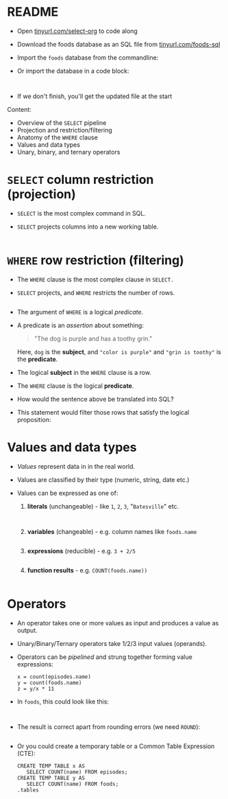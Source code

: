 #+STARTUP: hideblocks overview indent :
#+OPTIONS: toc:nil num:nil ^:nil:
#+PROPERTY: header-args:sqlite :results output
* README

- Open [[http://tinyurl.com/select-org][tinyurl.com/select-org]] to code along

- Download the foods database as an SQL file from [[http://tinyurl.com/foods-sql][tinyurl.com/foods-sql]]

- Import the ~foods~ database from the commandline:
  #+begin_example bash

  #+end_example  

- Or import the database in a code block:
  #+begin_src sqlite :db foods.db :results output :header :column 

  #+end_src

- If we don't finish, you'll get the updated file at the start

Content:
- Overview of the =SELECT= pipeline
- Projection and restriction/filtering
- Anatomy of the =WHERE= clause
- Values and data types
- Unary, binary, and ternary operators

* =SELECT= column restriction (projection)

- =SELECT= is the most complex command in SQL.

- =SELECT= projects columns into a new working table.

  #+begin_src sqlite :db ../data/foods.db :results output :header :column

  #+end_src

* =WHERE= row restriction (filtering)

- The =WHERE= clause is the most complex clause in =SELECT.=

- =SELECT= projects, and =WHERE= restricts the number of rows.
  
  #+begin_src sqlite :db ../data/foods.db :results output :header :column

  #+end_src

- The argument of =WHERE= is a logical /predicate/.

- A predicate is an /assertion/ about something:
  #+begin_quote
  "The dog is purple and has a toothy grin."
  #+end_quote

  Here, ~dog~ is the *subject*, and ~"color is purple"~ and ~"grin is toothy"~
  is the *predicate*.

- The logical *subject* in the =WHERE= clause is a row.

- The =WHERE= clause is the logical *predicate*.

- How would the sentence above be translated into SQL?
  #+begin_quote

  #+end_quote

- This statement would filter those rows that satisfy the logical
  proposition:
  #+begin_quote

  #+end_quote

* Values and data types

- /Values/ represent data in in the real world.

- Values are classified by their type (numeric, string, date etc.)

- Values can be expressed as one of:

  1) *literals* (unchangeable) - like ~1~, ~2~, ~3~, "~Batesville~" etc.
     #+begin_src sqlite :db ../data/foods.db :results output :header :column

     #+end_src

     #+begin_src sqlite :db ../data/foods.db :results output :column

     #+end_src

  2) *variables* (changeable) - e.g. column names like ~foods.name~
     #+begin_src sqlite :db ../data/foods.db :results output :header :column

     #+end_src

  3) *expressions* (reducible) - e.g. ~3 + 2/5~
     #+begin_src sqlite :db ../data/foods.db :results output :column

     #+end_src

  4) *function results* - e.g. ~COUNT(foods.name))~
     #+begin_src sqlite :db ../data/foods.db :results output :header :column

     #+end_src

* Operators

- An operator takes one or more values as input and produces a value as output.

- Unary/Binary/Ternary operators take 1/2/3 input values (operands).

- Operators can be /pipelined/ and strung together forming value expressions:
  #+begin_example
  x = count(episodes.name)
  y = count(foods.name)
  z = y/x * 11
  #+end_example

- In ~foods~, this could look like this:
  #+begin_src sqlite :db ../data/foods.db :results output :column 

  #+end_src

- The result is correct apart from rounding errors (we need ~ROUND~):
  #+begin_src sqlite :db ../data/foods.db :results output :column 
  #+end_src

- Or you could create a temporary table or a Common Table Expression (CTE):
  #+begin_src sqlite :db ../data/foods.db :results output :column 
    CREATE TEMP TABLE x AS
       SELECT COUNT(name) FROM episodes; 
    CREATE TEMP TABLE y AS
       SELECT COUNT(name) FROM foods;
    .tables
  #+end_src
  
